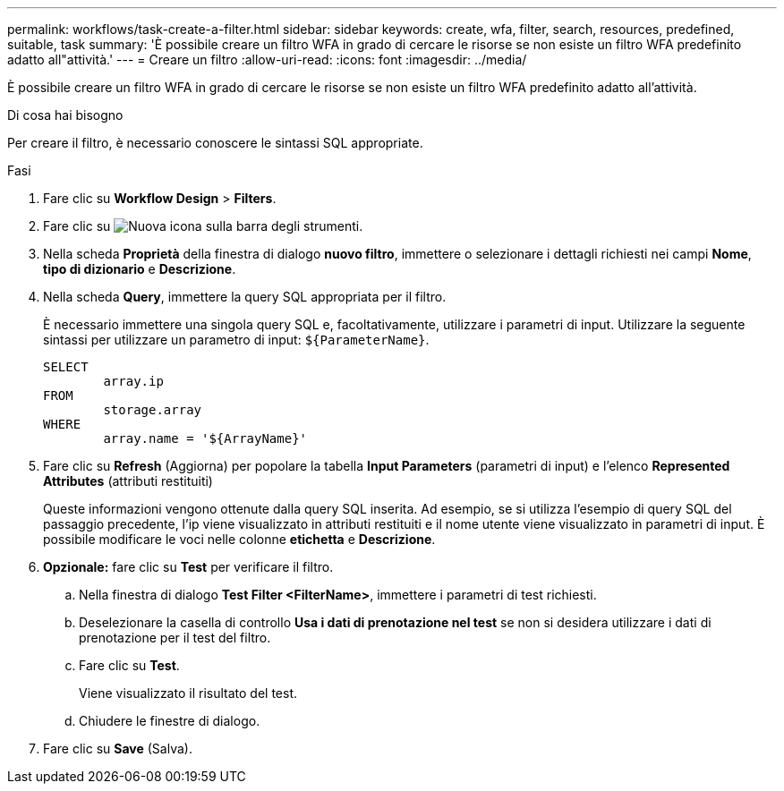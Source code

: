 ---
permalink: workflows/task-create-a-filter.html 
sidebar: sidebar 
keywords: create, wfa, filter, search, resources, predefined, suitable, task 
summary: 'È possibile creare un filtro WFA in grado di cercare le risorse se non esiste un filtro WFA predefinito adatto all"attività.' 
---
= Creare un filtro
:allow-uri-read: 
:icons: font
:imagesdir: ../media/


[role="lead"]
È possibile creare un filtro WFA in grado di cercare le risorse se non esiste un filtro WFA predefinito adatto all'attività.

.Di cosa hai bisogno
Per creare il filtro, è necessario conoscere le sintassi SQL appropriate.

.Fasi
. Fare clic su *Workflow Design* > *Filters*.
. Fare clic su image:../media/new_wfa_icon.gif["Nuova icona"] sulla barra degli strumenti.
. Nella scheda *Proprietà* della finestra di dialogo *nuovo filtro*, immettere o selezionare i dettagli richiesti nei campi *Nome*, *tipo di dizionario* e *Descrizione*.
. Nella scheda *Query*, immettere la query SQL appropriata per il filtro.
+
È necessario immettere una singola query SQL e, facoltativamente, utilizzare i parametri di input. Utilizzare la seguente sintassi per utilizzare un parametro di input: `+${ParameterName}+`.

+
[listing]
----
SELECT
	array.ip
FROM
	storage.array
WHERE
	array.name = '${ArrayName}'
----
. Fare clic su *Refresh* (Aggiorna) per popolare la tabella *Input Parameters* (parametri di input) e l'elenco *Represented Attributes* (attributi restituiti)
+
Queste informazioni vengono ottenute dalla query SQL inserita. Ad esempio, se si utilizza l'esempio di query SQL del passaggio precedente, l'ip viene visualizzato in attributi restituiti e il nome utente viene visualizzato in parametri di input. È possibile modificare le voci nelle colonne *etichetta* e *Descrizione*.

. *Opzionale:* fare clic su *Test* per verificare il filtro.
+
.. Nella finestra di dialogo *Test Filter <FilterName>*, immettere i parametri di test richiesti.
.. Deselezionare la casella di controllo *Usa i dati di prenotazione nel test* se non si desidera utilizzare i dati di prenotazione per il test del filtro.
.. Fare clic su *Test*.
+
Viene visualizzato il risultato del test.

.. Chiudere le finestre di dialogo.


. Fare clic su *Save* (Salva).


